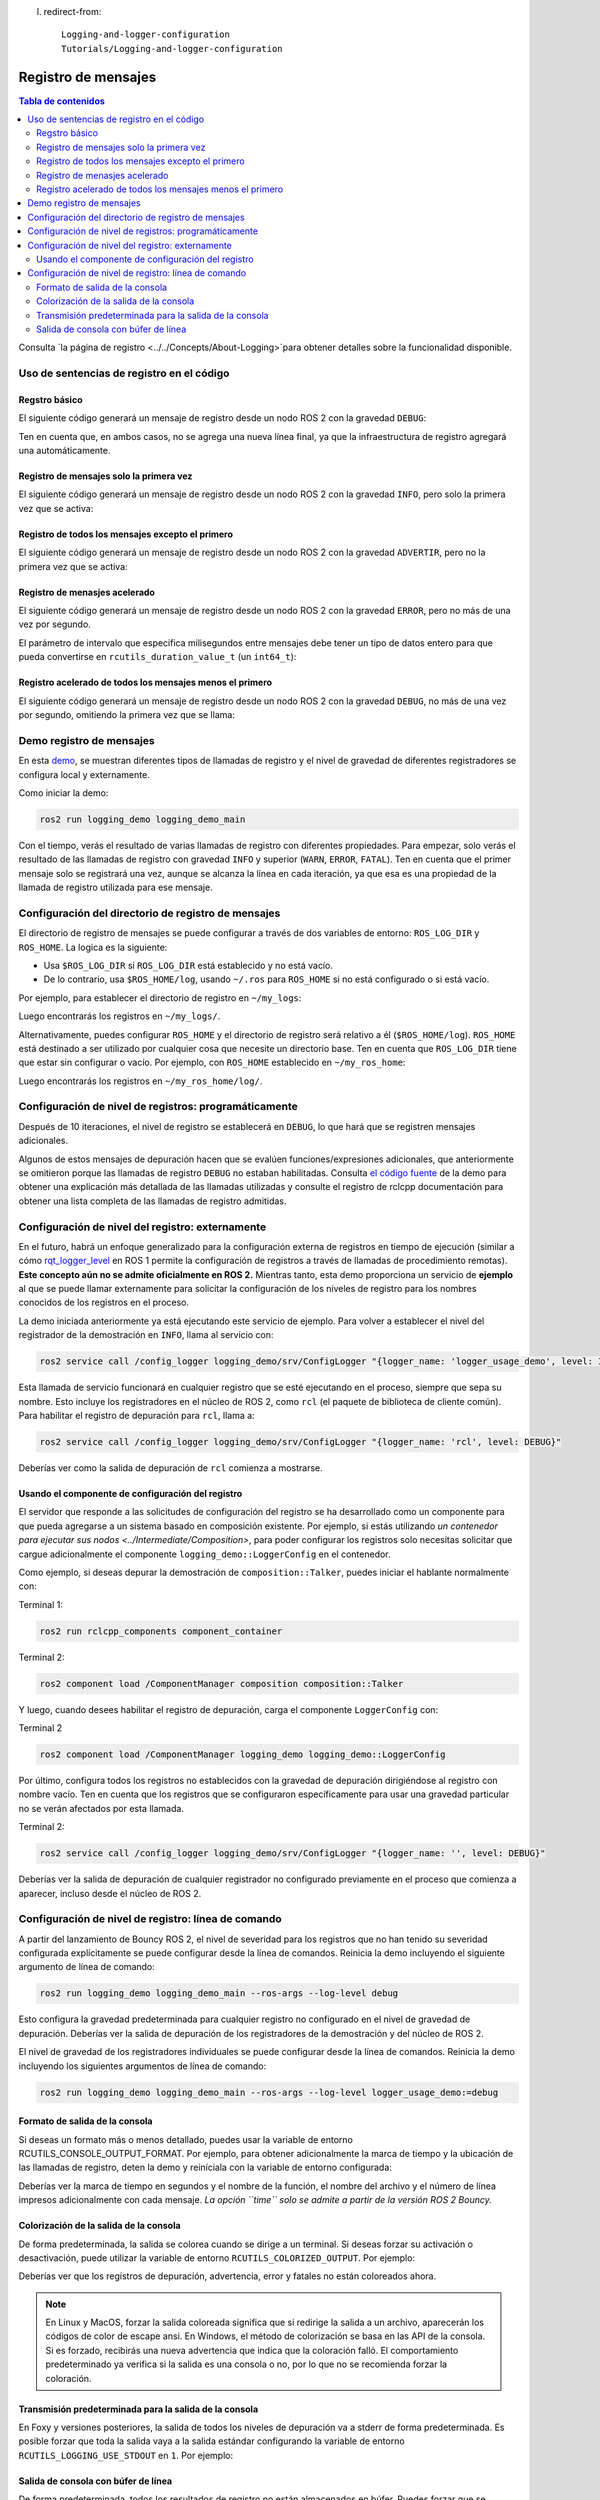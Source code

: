 l. redirect-from::

    Logging-and-logger-configuration
    Tutorials/Logging-and-logger-configuration

Registro de mensajes
=======

.. contents:: Tabla de contenidos
   :depth: 2
   :local:

Consulta `la página de registro <../../Concepts/About-Logging>`para obtener detalles sobre la funcionalidad disponible.

Uso de sentencias de registro en el código
----------------------------

Regstro básico
^^^^^^^^^^^^^

El siguiente código generará un mensaje de registro desde un nodo ROS 2 con la gravedad ``DEBUG``:

.. tabs::

    .. group-tab:: C++

        .. code-block:: C++

            // printf style
            RCLCPP_DEBUG(node->get_logger(), "My log message %d", 4);

            // C++ stream style
            RCLCPP_DEBUG_STREAM(node->get_logger(), "My log message " << 4);

    .. group-tab:: Python

        .. code-block:: python

            node.get_logger().debug('My log message %d' % (4))

Ten en cuenta que, en ambos casos, no se agrega una nueva línea final, ya que la infraestructura de registro agregará una automáticamente.

Registro de mensajes solo la primera vez
^^^^^^^^^^^^^^^^^^^^^^^^^^^

El siguiente código generará un mensaje de registro desde un nodo ROS 2 con la gravedad ``INFO``, pero solo la primera vez que se activa:

.. tabs::

    .. group-tab:: C++

        .. code-block:: C++

            // printf style
            RCLCPP_INFO_ONCE(node->get_logger(), "My log message %d", 4);

            // C++ stream style
            RCLCPP_INFO_STREAM_ONCE(node->get_logger(), "My log message " << 4);

    .. group-tab:: Python

        .. code-block:: python

            num = 4
            node.get_logger().info(f'My log message {num}', once=True)

Registro de todos los mensajes excepto el primero
^^^^^^^^^^^^^^^^^^^^^^^^^^^^^^

El siguiente código generará un mensaje de registro desde un nodo ROS 2 con la gravedad ``ADVERTIR``, pero no la primera vez que se activa:

.. tabs::

    .. group-tab:: C++

        .. code-block:: C++

            // printf style
            RCLCPP_WARN_SKIPFIRST(node->get_logger(), "My log message %d", 4);

            // C++ stream style
            RCLCPP_WARN_STREAM_SKIPFIRST(node->get_logger(), "My log message " << 4);

    .. group-tab:: Python

        .. code-block:: python

            num = 4
            node.get_logger().warning('My log message {0}'.format(num), skip_first=True)

Registro de menasjes acelerado
^^^^^^^^^^^^^^^^^

El siguiente código generará un mensaje de registro desde un nodo ROS 2 con la gravedad ``ERROR``, pero no más de una vez por segundo.

El parámetro de intervalo que especifica milisegundos entre mensajes debe tener un tipo de datos entero para que pueda convertirse en ``rcutils_duration_value_t`` (un ``int64_t``):

.. tabs::

    .. group-tab:: C++

        .. code-block:: C++

            // printf style
            RCLCPP_ERROR_THROTTLE(node->get_logger(), *node->get_clock(), 1000, "My log message %d", 4);

            // C++ stream style
            RCLCPP_ERROR_STREAM_THROTTLE(node->get_logger(), *node->get_lock(), 1000, "My log message " << 4);

            // For now, use the nanoseconds() method to use an existing rclcpp::Duration value, see https://github.com/ros2/rclcpp/issues/1929
            RCLCPP_ERROR_STREAM_THROTTLE(node->get_logger(), *node->get_clock(), msg_interval.nanoseconds()/1000000, "My log message " << 4);

    .. group-tab:: Python

        .. code-block:: python

            num = 4
            node.get_logger().error(f'My log message {num}', throttle_duration_sec=1)

Registro acelerado de todos los mensajes menos el primero
^^^^^^^^^^^^^^^^^^^^^^^^^^^^^^^^^^^^^^^^

El siguiente código generará un mensaje de registro desde un nodo ROS 2 con la gravedad ``DEBUG``, no más de una vez por segundo, omitiendo la primera vez que se llama:

.. tabs::

    .. group-tab:: C++

        .. code-block:: C++

            // printf style
            RCLCPP_DEBUG_SKIPFIRST_THROTTLE(node->get_logger(), *node->get_clock(), 1000, "My log message %d", 4);

            RCLCPP_DEBUG_SKIPFIRST_THROTTLE(node->get_logger(), *node->get_clock(), 1000, "My log message " << 4);

    .. group-tab:: Python

        .. code-block:: python

            num = 4
            node.get_logger().debug(f'My log message {num}', skip_first=True, throttle_duration_sec=1.0)

Demo registro de mensajes
------------

En esta `demo <https://github.com/ros2/demos/tree/{REPOS_FILE_BRANCH}/logging_demo>`_, se muestran diferentes tipos de llamadas de registro y el nivel de gravedad de diferentes registradores se configura local y externamente.

Como iniciar la demo:

.. code-block:: bash

   ros2 run logging_demo logging_demo_main

Con el tiempo, verás el resultado de varias llamadas de registro con diferentes propiedades.
Para empezar, solo verás el resultado de las llamadas de registro con gravedad ``INFO`` y superior (``WARN``, ``ERROR``, ``FATAL``).
Ten en cuenta que el primer mensaje solo se registrará una vez, aunque se alcanza la línea en cada iteración, ya que esa es una propiedad de la llamada de registro utilizada para ese mensaje.

Configuración del directorio de registro de mensajes
-------------------------------

El directorio de registro de mensajes se puede configurar a través de dos variables de entorno: ``ROS_LOG_DIR`` y ``ROS_HOME``.
La logica es la siguiente:

* Usa ``$ROS_LOG_DIR`` si ``ROS_LOG_DIR`` está establecido y no está vacío.
* De lo contrario, usa ``$ROS_HOME/log``, usando ``~/.ros`` para ``ROS_HOME`` si no está configurado o si está vacío.

Por ejemplo, para establecer el directorio de registro en ``~/my_logs``:

.. tabs::

  .. group-tab:: Linux

    .. code-block:: bash

      export ROS_LOG_DIR=~/my_logs
      ros2 run logging_demo logging_demo_main

  .. group-tab:: macOS

    .. code-block:: bash

      export ROS_LOG_DIR=~/my_logs
      ros2 run logging_demo logging_demo_main

  .. group-tab:: Windows

    .. code-block:: bash

      set "ROS_LOG_DIR=~/my_logs"
      ros2 run logging_demo logging_demo_main

Luego encontrarás los registros en ``~/my_logs/``.

Alternativamente, puedes configurar ``ROS_HOME`` y el directorio de registro será relativo a él (``$ROS_HOME/log``).
``ROS_HOME`` está destinado a ser utilizado por cualquier cosa que necesite un directorio base.
Ten en cuenta que ``ROS_LOG_DIR`` tiene que estar sin configurar o vacío.
Por ejemplo, con ``ROS_HOME`` establecido en ``~/my_ros_home``:

.. tabs::

  .. group-tab:: Linux

    .. code-block:: bash

      export ROS_HOME=~/my_ros_home
      ros2 run logging_demo logging_demo_main

  .. group-tab:: macOS

    .. code-block:: bash

      export ROS_HOME=~/my_ros_home
      ros2 run logging_demo logging_demo_main

  .. group-tab:: Windows

    .. code-block:: bash

      set "ROS_HOME=~/my_ros_home"
      ros2 run logging_demo logging_demo_main

Luego encontrarás los registros en ``~/my_ros_home/log/``.

Configuración de nivel de registros: programáticamente
--------------------------------------------

Después de 10 iteraciones, el nivel de registro se establecerá en ``DEBUG``, lo que hará que se registren mensajes adicionales.

Algunos de estos mensajes de depuración hacen que se evalúen funciones/expresiones adicionales, que anteriormente se omitieron porque las llamadas de registro ``DEBUG`` no estaban habilitadas.
Consulta `el código fuente <https://github.com/ros2/demos/blob/{REPOS_FILE_BRANCH}/logging_demo/src/logger_usage_component.cpp>`__ de la demo para obtener una explicación más detallada de las llamadas utilizadas y consulte el registro de rclcpp documentación para obtener una lista completa de las llamadas de registro admitidas.

Configuración de nivel del registro: externamente
--------------------------------------

En el futuro, habrá un enfoque generalizado para la configuración externa de registros en tiempo de ejecución (similar a cómo `rqt_logger_level <https://wiki.ros.org/rqt_logger_level>`__ en ROS 1 permite la configuración de registros a través de llamadas de procedimiento remotas).
**Este concepto aún no se admite oficialmente en ROS 2.**
Mientras tanto, esta demo proporciona un servicio de **ejemplo** al que se puede llamar externamente para solicitar la configuración de los niveles de registro para los nombres conocidos de los registros en el proceso.

La demo iniciada anteriormente ya está ejecutando este servicio de ejemplo.
Para volver a establecer el nivel del registrador de la demostración en ``INFO``\ , llama al servicio con:

.. code-block:: bash

   ros2 service call /config_logger logging_demo/srv/ConfigLogger "{logger_name: 'logger_usage_demo', level: INFO}"

Esta llamada de servicio funcionará en cualquier registro que se esté ejecutando en el proceso, siempre que sepa su nombre.
Esto incluye los registradores en el núcleo de ROS 2, como ``rcl`` (el paquete de biblioteca de cliente común).
Para habilitar el registro de depuración para ``rcl``, llama a:

.. code-block:: bash

   ros2 service call /config_logger logging_demo/srv/ConfigLogger "{logger_name: 'rcl', level: DEBUG}"

Deberías ver como la salida de depuración de ``rcl`` comienza a mostrarse.

Usando el componente de configuración del registro
^^^^^^^^^^^^^^^^^^^^^^^^^^^^^^^^^

El servidor que responde a las solicitudes de configuración del registro se ha desarrollado como un componente para que pueda agregarse a un sistema basado en composición existente.
Por ejemplo, si estás utilizando `un contenedor para ejecutar sus nodos <../Intermediate/Composition>`, para poder configurar los registros solo necesitas solicitar que cargue adicionalmente el componente ``logging_demo::LoggerConfig`` en el contenedor.

Como ejemplo, si deseas depurar la demostración de ``composition::Talker``, puedes iniciar el hablante normalmente con:

Terminal 1:

.. code-block:: bash

   ros2 run rclcpp_components component_container

Terminal 2:

.. code-block:: bash

   ros2 component load /ComponentManager composition composition::Talker

Y luego, cuando desees habilitar el registro de depuración, carga el componente ``LoggerConfig`` con:

Terminal 2

.. code-block:: bash

   ros2 component load /ComponentManager logging_demo logging_demo::LoggerConfig

Por último, configura todos los registros no establecidos con la gravedad de depuración dirigiéndose al registro con nombre vacío.
Ten en cuenta que los registros que se configuraron específicamente para usar una gravedad particular no se verán afectados por esta llamada.

Terminal 2:

.. code-block:: bash

   ros2 service call /config_logger logging_demo/srv/ConfigLogger "{logger_name: '', level: DEBUG}"

Deberías ver la salida de depuración de cualquier registrador no configurado previamente en el proceso que comienza a aparecer, incluso desde el núcleo de ROS 2.

Configuración de nivel de registro: línea de comando
----------------------------------------

A partir del lanzamiento de Bouncy ROS 2, el nivel de severidad para los registros que no han tenido su severidad configurada explícitamente se puede configurar desde la línea de comandos.
Reinicia la demo incluyendo el siguiente argumento de línea de comando:


.. code-block:: bash

   ros2 run logging_demo logging_demo_main --ros-args --log-level debug

Esto configura la gravedad predeterminada para cualquier registro no configurado en el nivel de gravedad de depuración.
Deberías ver la salida de depuración de los registradores de la demostración y del núcleo de ROS 2.

El nivel de gravedad de los registradores individuales se puede configurar desde la línea de comandos.
Reinicia la demo incluyendo los siguientes argumentos de línea de comando:

.. code-block:: bash

   ros2 run logging_demo logging_demo_main --ros-args --log-level logger_usage_demo:=debug


Formato de salida de la consola
^^^^^^^^^^^^^^^^^^^^^^^^^

Si deseas un formato más o menos detallado, puedes usar la variable de entorno RCUTILS_CONSOLE_OUTPUT_FORMAT.
Por ejemplo, para obtener adicionalmente la marca de tiempo y la ubicación de las llamadas de registro, deten la demo y reiníciala con la variable de entorno configurada:

.. tabs::

  .. group-tab:: Linux

    .. code-block:: bash

      export RCUTILS_CONSOLE_OUTPUT_FORMAT="[{severity} {time}] [{name}]: {message} ({function_name}() at {file_name}:{line_number})"

  .. group-tab:: macOS

    .. code-block:: bash

      export RCUTILS_CONSOLE_OUTPUT_FORMAT="[{severity} {time}] [{name}]: {message} ({function_name}() at {file_name}:{line_number})"

  .. group-tab:: Windows

    .. code-block:: bash

       # set "RCUTILS_CONSOLE_OUTPUT_FORMAT=[{severity} {time}] [{name}]: {message} ({function_name}() at {file_name}:{line_number})"
       ros2 run logging_demo logging_demo_main

Deberías ver la marca de tiempo en segundos y el nombre de la función, el nombre del archivo y el número de línea impresos adicionalmente con cada mensaje.
*La opción ``time`` solo se admite a partir de la versión ROS 2 Bouncy.*

Colorización de la salida de la consola
^^^^^^^^^^^^^^^^^^^^^^^^^

De forma predeterminada, la salida se colorea cuando se dirige a un terminal.
Si deseas forzar su activación o desactivación, puede utilizar la variable de entorno ``RCUTILS_COLORIZED_OUTPUT``.
Por ejemplo:

.. tabs::

  .. group-tab:: Linux

    .. code-block:: bash

      export RCUTILS_COLORIZED_OUTPUT=0  # 1 for forcing it

  .. group-tab:: macOS

    .. code-block:: bash

      export RCUTILS_COLORIZED_OUTPUT=0  # 1 for forcing it

  .. group-tab:: Windows

    .. code-block:: bash

       # set "RCUTILS_COLORIZED_OUTPUT=0"
       ros2 run logging_demo logging_demo_main

Deberías ver que los registros de depuración, advertencia, error y fatales no están coloreados ahora.

.. note::

   En Linux y MacOS, forzar la salida coloreada significa que si redirige la salida a un archivo, aparecerán los códigos de color de escape ansi.
   En Windows, el método de colorización se basa en las API de la consola.
   Si es forzado, recibirás una nueva advertencia que indica que la coloración falló.
   El comportamiento predeterminado ya verifica si la salida es una consola o no, por lo que no se recomienda forzar la coloración.

Transmisión predeterminada para la salida de la consola
^^^^^^^^^^^^^^^^^^^^^^^^^^^^^^^^^

En Foxy y versiones posteriores, la salida de todos los niveles de depuración va a stderr de forma predeterminada. Es posible forzar que toda la salida vaya a la salida estándar configurando la variable de entorno ``RCUTILS_LOGGING_USE_STDOUT`` en ``1``.
Por ejemplo:

.. tabs::

  .. group-tab:: Linux

    .. code-block:: bash

      export RCUTILS_LOGGING_USE_STDOUT=1

  .. group-tab:: macOS

    .. code-block:: bash

      export RCUTILS_LOGGING_USE_STDOUT=1

  .. group-tab:: Windows

    .. code-block:: bash

      set "RCUTILS_LOGGING_USE_STDOUT=1"


Salida de consola con búfer de línea
^^^^^^^^^^^^^^^^^^^^^^^^^^^^

De forma predeterminada, todos los resultados de registro no están almacenados en búfer.
Puedes forzar que se almacene en búfer configurando la variable de entorno ``RCUTILS_LOGGING_BUFFERED_STREAM`` en 1.
Por ejemplo:

.. tabs::

  .. group-tab:: Linux

    .. code-block:: bash

      export RCUTILS_LOGGING_BUFFERED_STREAM=1

  .. group-tab:: macOS

    .. code-block:: bash

      export RCUTILS_LOGGING_BUFFERED_STREAM=1

  .. group-tab:: Windows

    .. code-block:: bash

      set "RCUTILS_LOGGING_BUFFERED_STREAM=1"

Entonces usa:

.. code-block:: bash

    ros2 run logging_demo logging_demo_main
